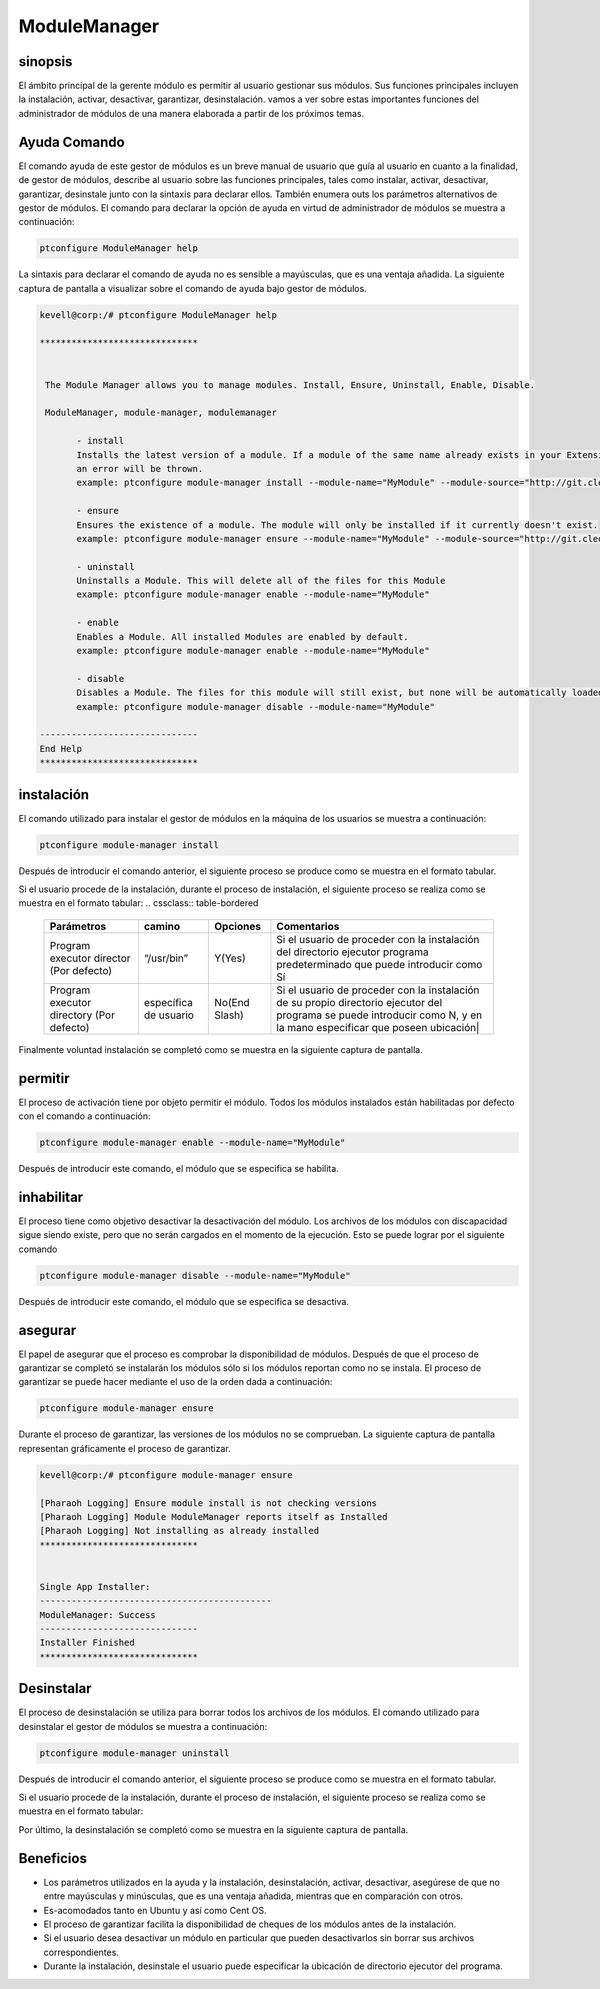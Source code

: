 ==============
ModuleManager
==============

sinopsis
-----------

El ámbito principal de la gerente módulo es permitir al usuario gestionar sus módulos. Sus funciones principales incluyen la instalación, activar, desactivar, garantizar, desinstalación. vamos a ver sobre estas importantes funciones del administrador de módulos de una manera elaborada a partir de los próximos temas.

Ayuda Comando
----------------------

El comando ayuda de este gestor de módulos es un breve manual de usuario que guía al usuario en cuanto a la finalidad, de gestor de módulos, describe al usuario sobre las funciones principales, tales como instalar, activar, desactivar, garantizar, desinstale junto con la sintaxis para declarar ellos. También enumera outs los parámetros alternativos de gestor de módulos. El comando para declarar la opción de ayuda en virtud de administrador de módulos se muestra a continuación:

.. code-block:: bash

		ptconfigure ModuleManager help

La sintaxis para declarar el comando de ayuda no es sensible a mayúsculas, que es una ventaja añadida. La siguiente captura de pantalla a visualizar sobre el comando de ayuda bajo gestor de módulos.

.. code-block:: bash


 kevell@corp:/# ptconfigure ModuleManager help

 ******************************


  The Module Manager allows you to manage modules. Install, Ensure, Uninstall, Enable, Disable.

  ModuleManager, module-manager, modulemanager

        - install
        Installs the latest version of a module. If a module of the same name already exists in your Extensions directory,
        an error will be thrown.
        example: ptconfigure module-manager install --module-name="MyModule" --module-source="http://git.cleo-modules.com/MyModule.git"

        - ensure
        Ensures the existence of a module. The module will only be installed if it currently doesn't exist.
        example: ptconfigure module-manager ensure --module-name="MyModule" --module-source="http://git.cleo-modules.com/MyModule.git"

        - uninstall
        Uninstalls a Module. This will delete all of the files for this Module
        example: ptconfigure module-manager enable --module-name="MyModule"

        - enable
        Enables a Module. All installed Modules are enabled by default.
        example: ptconfigure module-manager enable --module-name="MyModule"

        - disable
        Disables a Module. The files for this module will still exist, but none will be automatically loaded during execution.
        example: ptconfigure module-manager disable --module-name="MyModule"

 ------------------------------
 End Help
 ******************************

instalación
----------------

El comando utilizado para instalar el gestor de módulos en la máquina de los usuarios se muestra a continuación:

.. code-block:: bash

		ptconfigure module-manager install

Después de introducir el comando anterior, el siguiente proceso se produce como se muestra en el formato tabular.

.. cssclass:: table-bordered

 +---------------------------+--------------------------------------+--------------+----------------------------------------------+
 | Parámetros                | Parámetro Alternativa                | Opciones     | Comentarios                                  |
 +===========================+======================================+==============+==============================================+
 |Install ModuleManager?     | En lugar de module-manager, podemos  | Y(Yes)       | Si el usuario desea continuar el proceso     |
 |(Y/N)                      | utilizar modulemanager,              |              | de instalación se puede introducir como Y.   |
 |                           | ModuleManager también.               |              |                                              |
 +---------------------------+--------------------------------------+--------------+----------------------------------------------+
 |Install ModuleManager?     | En lugar de module-manager, podemos  | N(No)        | Si el usuario desea abandonar el proceso     |
 |(Y/N)                      | utilizar modulemanager,              |              | de instalación se puede introducir como N.   |
 |                           | ModuleManager también.|              |              |                                              | 
 +---------------------------+--------------------------------------+--------------+----------------------------------------------+

Si el usuario procede de la instalación, durante el proceso de instalación, el siguiente proceso se realiza como se muestra en el formato tabular:
.. cssclass:: table-bordered


 +---------------------------+-----------------------------------+----------------+--------------------------------------------------+
 | Parámetros                | camino                            | Opciones       | Comentarios                                      |
 +===========================+===================================+================+==================================================+
 |Program executor director  | “/usr/bin”                        | Y(Yes)         | Si el usuario de proceder con la instalación     |
 |(Por defecto)              |                                   |                | del directorio ejecutor programa predeterminado  |
 |                           |                                   |                | que puede introducir como Sí                     |
 +---------------------------+-----------------------------------+----------------+--------------------------------------------------+
 |Program executor directory | específica de usuario             | No(End Slash)  | Si el usuario de proceder con la instalación     |
 |(Por defecto)              |                                   |                | de su propio directorio ejecutor del programa    |
 |                           |                                   |                | se puede introducir como N, y en la mano         |
 |                           |                                   |                | especificar que poseen ubicación|                |
 +---------------------------+-----------------------------------+----------------+--------------------------------------------------+


Finalmente voluntad instalación se completó como se muestra en la siguiente captura de pantalla.

permitir
-----------

El proceso de activación tiene por objeto permitir el módulo. Todos los módulos instalados están habilitadas por defecto con el comando a continuación:

.. code-block:: bash

	ptconfigure module-manager enable --module-name="MyModule"

Después de introducir este comando, el módulo que se especifica se habilita.

inhabilitar
-------------

El proceso tiene como objetivo desactivar la desactivación del módulo. Los archivos de los módulos con discapacidad sigue siendo existe, pero que no serán cargados en el momento de la ejecución. Esto se puede lograr por el siguiente comando

.. code-block:: bash

	ptconfigure module-manager disable --module-name="MyModule"

Después de introducir este comando, el módulo que se especifica se desactiva.

asegurar
----------

El papel de asegurar que el proceso es comprobar la disponibilidad de módulos. Después de que el proceso de garantizar se completó se instalarán los módulos sólo si los módulos reportan como no se instala. El proceso de garantizar se puede hacer mediante el uso de la orden dada a continuación:

.. code-block:: bash

		ptconfigure module-manager ensure

Durante el proceso de garantizar, las versiones de los módulos no se comprueban. La siguiente captura de pantalla representan gráficamente el proceso de garantizar.

.. code-block:: bash

 kevell@corp:/# ptconfigure module-manager ensure

 [Pharaoh Logging] Ensure module install is not checking versions
 [Pharaoh Logging] Module ModuleManager reports itself as Installed
 [Pharaoh Logging] Not installing as already installed
 ******************************


 Single App Installer:
 --------------------------------------------
 ModuleManager: Success
 ------------------------------
 Installer Finished
 ******************************

Desinstalar
-------------

El proceso de desinstalación se utiliza para borrar todos los archivos de los módulos. El comando utilizado para desinstalar el gestor de módulos se muestra a continuación:

.. code-block:: bash

		ptconfigure module-manager uninstall

Después de introducir el comando anterior, el siguiente proceso se produce como se muestra en el formato tabular.

.. cssclass:: table-bordered

 +----------------------------------+-------------------------------------------+--------------+--------------------------------------------+
 | Parámetros                       | Parámetro Alternativa                     | Opciones     | Comentarios                                |
 +==================================+===========================================+==============+============================================+
 |Un Install ModuleManager? (Y/N)   | En lugar de module-manager, podemos       | Y(Yes)       | Si el usuario desea continuar el proceso   |
 |                                  | utilizar modulemanager, ModuleManager     |              | de desinstalación se puede introducir como |
 |                                  | también.                                  |              | Y                                          |
 +----------------------------------+-------------------------------------------+--------------+--------------------------------------------+
 |Un Install ModuleManager? (Y/N)   | En lugar de module-manager, podemos       | N(No)        | Si el usuario desea abandonar el proceso   |
 |                                  | utilizar modulemanager, ModuleManager     |              | de desinstalación se puede introducir      |
 |                                  | también                                   |              | como N.|                                   |
 +----------------------------------+-------------------------------------------+--------------+--------------------------------------------+

Si el usuario procede de la instalación, durante el proceso de instalación, el siguiente proceso se realiza como se muestra en el formato tabular:

.. cssclass:: table-bordered


 +---------------------------+----------------------------+--------------+-------------------------------------------------------+
 | Parámetros                | camino                     | Opciones     | Comentarios                                           |
 +===========================+============================+==============+=======================================================+
 |Program executor directory | “/usr/bin”                 | Y(Yes)       | Si el usuario para proceder desinstalación con el     |
 |(Por defecto)              |                            |              | directorio ejecutor programa predeterminado que       |
 |                           |                            |              | puede introducir como Sí                              |
 +---------------------------+----------------------------+--------------+-------------------------------------------------------+
 |Program executor directory | específica de usuario      | No (End      | Si el usuario para proceder desinstalación con su     |
 |(Por defecto)              |                            | slash)       | propio directorio ejecutor del programa se puede      |
 |                           |                            |              | introducir como N, y en la mano especificar que       |
 |                           |                            |              | poseen ubicación|                                     |
 +---------------------------+----------------------------+--------------+-------------------------------------------------------+

Por último, la desinstalación se completó como se muestra en la siguiente captura de pantalla.

.. code-block:: bash

Beneficios
-------------

* Los parámetros utilizados en la ayuda y la instalación, desinstalación, activar, desactivar, asegúrese de que no entre mayúsculas y 
  minúsculas, que es una ventaja añadida, mientras que en comparación con otros.
* Es-acomodados tanto en Ubuntu y así como Cent OS.
* El proceso de garantizar facilita la disponibilidad de cheques de los módulos antes de la instalación.
* Si el usuario desea desactivar un módulo en particular que pueden desactivarlos sin borrar sus archivos correspondientes.
* Durante la instalación, desinstale el usuario puede especificar la ubicación de directorio ejecutor del programa.
